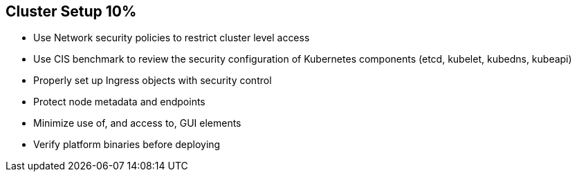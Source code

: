 == Cluster Setup 10%

* Use Network security policies to restrict cluster level access
* Use CIS benchmark to review the security configuration of Kubernetes components (etcd, kubelet, kubedns, kubeapi)
* Properly set up Ingress objects with security control
* Protect node metadata and endpoints
* Minimize use of, and access to, GUI elements
* Verify platform binaries before deploying
